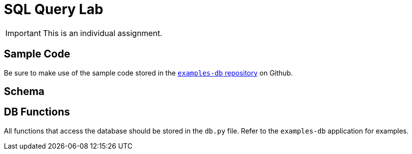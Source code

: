 = SQL Query Lab

IMPORTANT: This is an individual assignment.

== Sample Code

Be sure to make use of the sample code stored in the
https://github.com/tu-isd/examples-db[`examples-db` repository] on Github.

== Schema

== DB Functions

All functions that access the database should be stored in the `db.py` file.
Refer to the `examples-db` application for examples.

